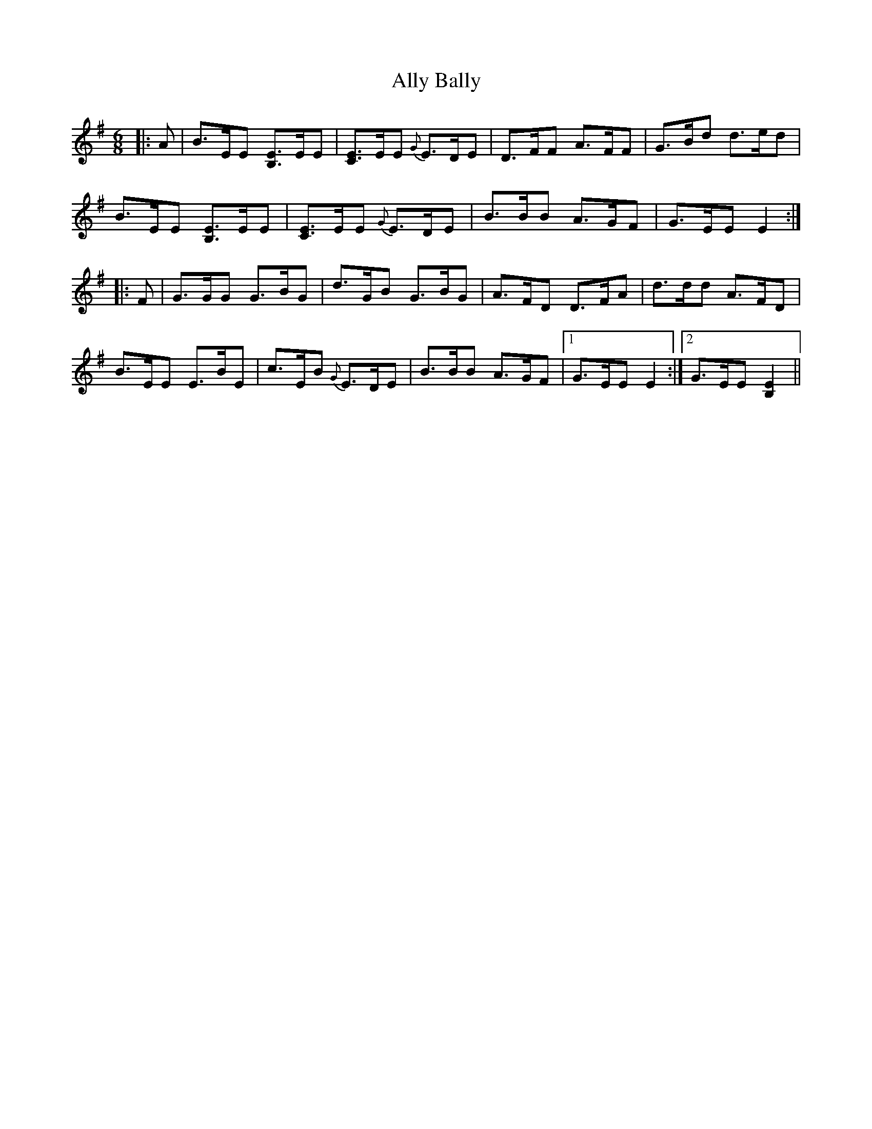 X: 1014
T: Ally Bally
R: jig
M: 6/8
K: Eminor
|:A|B>EE [B,E]>EE|[CE]>EE {G}E>DE|D>FF A>FF|G>Bd d>ed|
B>EE [B,E]>EE|[CE]>EE {G}E>DE|B>BB A>GF|G>EE E2:|
|:F|G>GG G>BG|d>GB G>BG|A>FD D>FA|d>dd A>FD|
B>EE E>BE|c>EB {G}E>DE|B>BB A>GF|1 G>EE E2:|2 G>EE [E2B,2]||

